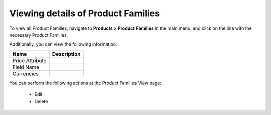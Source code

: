 Viewing details of Product Families
-----------------------------------

To view all Product Families, navigate to **Products > Product Families** in the main menu, and click on the line with the necessary Product Families.

.. Preview: .. image:: /completeReference/img/Products/ProductFamilies/ProductFamiliesView.png :class: with-border

Additionally, you can view the following information:

+-----------------+-------------+
| Name            | Description |
+=================+=============+
| Price Attribute |             |
+-----------------+-------------+
| Field Name      |             |
+-----------------+-------------+
| Currencies      |             |
+-----------------+-------------+

You can perform the following actions at the Product Families View page:

 * Edit

 * Delete


